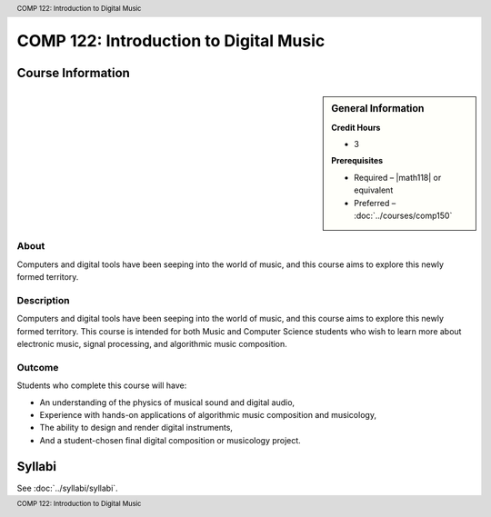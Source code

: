 .. header:: COMP 122: Introduction to Digital Music
.. footer:: COMP 122: Introduction to Digital Music

.. index::
    Introduction to Digital Music
    Introduction
    Digital Music
    Music
    COMP 122

#######################################
COMP 122: Introduction to Digital Music
#######################################

******************
Course Information
******************

.. sidebar:: General Information

    **Credit Hours**

    * 3

    **Prerequisites**

    * Required – |math118| or equivalent
    * Preferred – :doc:`../courses/comp150`

About
=====

Computers and digital tools have been seeping into the world of music, and this course aims to explore this newly formed territory.

Description
===========

Computers and digital tools have been seeping into the world of music, and this course aims to explore this newly formed territory. This course is intended for both Music and Computer Science students who wish to learn more about electronic music, signal processing, and algorithmic music composition.

Outcome
=======

Students who complete this course will have:

- An understanding of the physics of musical sound and digital audio,
- Experience with hands-on applications of algorithmic music composition and musicology,
- The ability to design and render digital instruments,
- And a student-chosen final digital composition or musicology project.

*******
Syllabi
*******

See :doc:`../syllabi/syllabi`.
